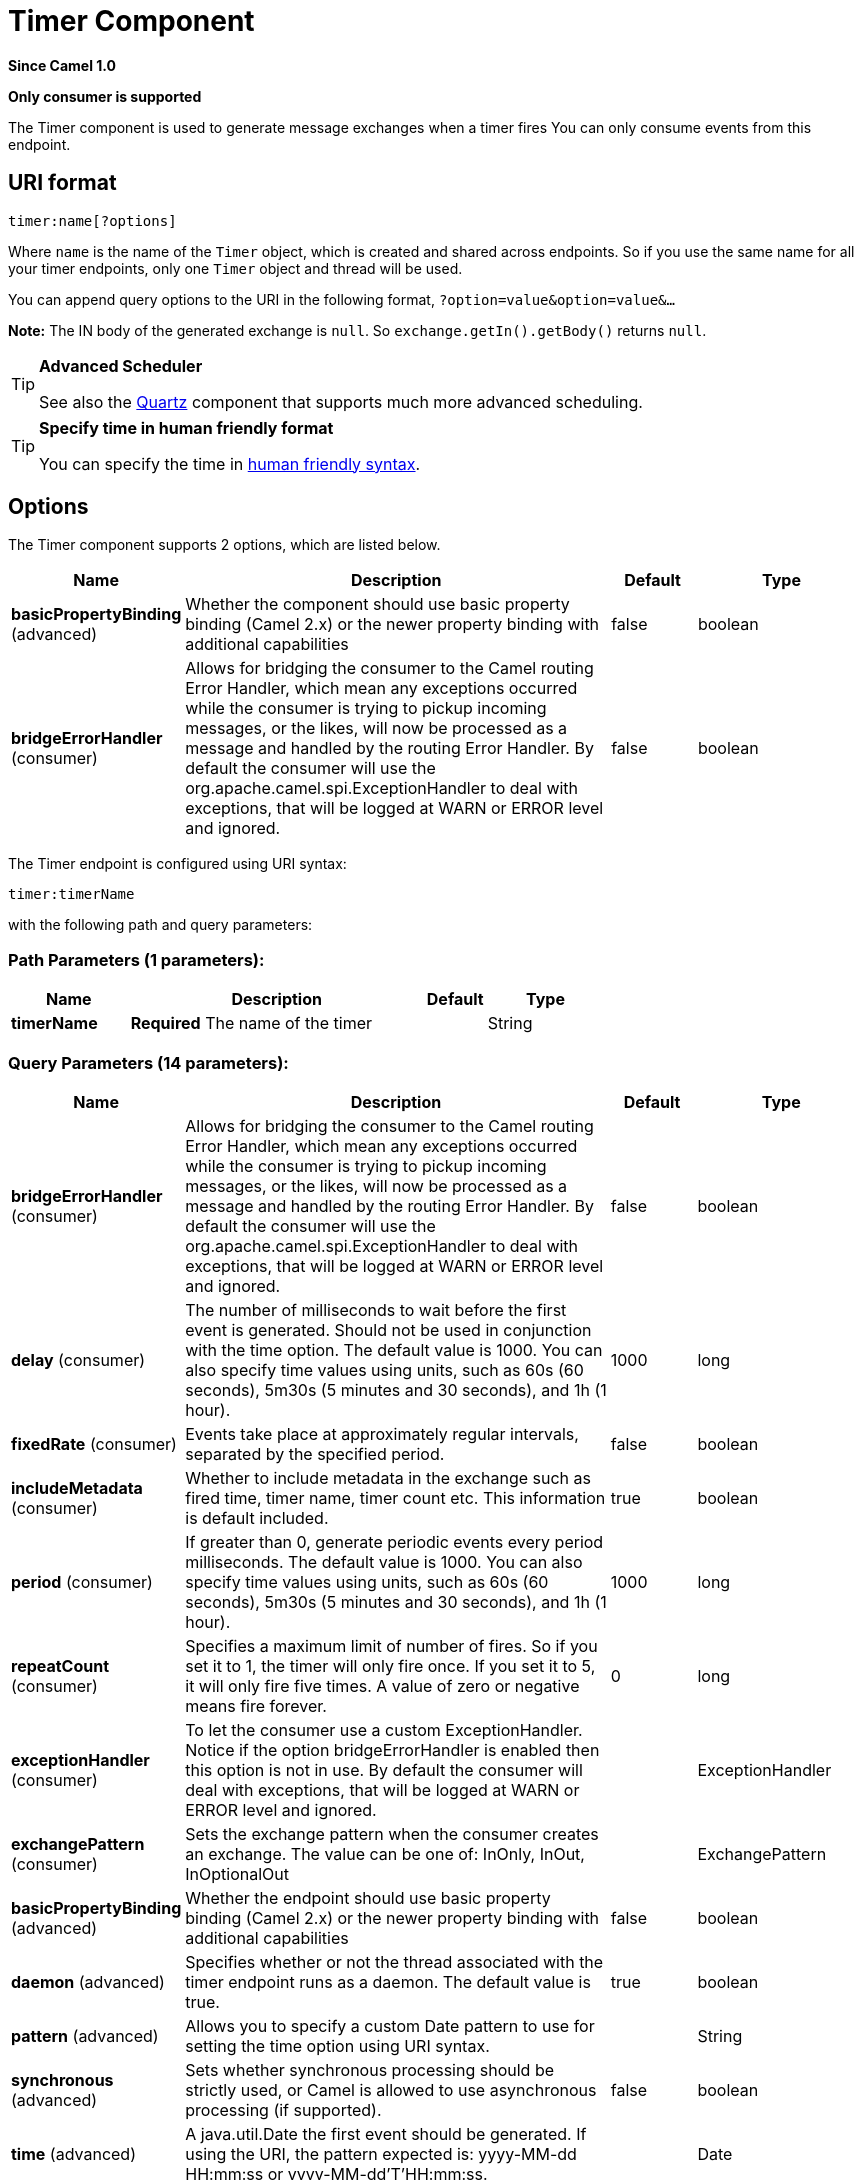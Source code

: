 [[timer-component]]
= Timer Component
:page-source: components/camel-timer/src/main/docs/timer-component.adoc

*Since Camel 1.0*

// HEADER START
*Only consumer is supported*
// HEADER END

The Timer component is used to generate message exchanges when a
timer fires You can only consume events from this endpoint.

== URI format

[source]
----
timer:name[?options]
----

Where `name` is the name of the `Timer` object, which is created and
shared across endpoints. So if you use the same name for all your timer
endpoints, only one `Timer` object and thread will be used.

You can append query options to the URI in the following format,
`?option=value&option=value&...`

*Note:* The IN body of the generated exchange is `null`. So
`exchange.getIn().getBody()` returns `null`.

[TIP]
====
*Advanced Scheduler*

See also the xref:quartz-component.adoc[Quartz] component that supports much more
advanced scheduling.
====

[TIP]
====
*Specify time in human friendly format*

You can specify the time in
xref:manual::faq/how-do-i-specify-time-period-in-a-human-friendly-syntax.adoc[human
friendly syntax].
====


== Options

// component options: START
The Timer component supports 2 options, which are listed below.



[width="100%",cols="2,5,^1,2",options="header"]
|===
| Name | Description | Default | Type
| *basicPropertyBinding* (advanced) | Whether the component should use basic property binding (Camel 2.x) or the newer property binding with additional capabilities | false | boolean
| *bridgeErrorHandler* (consumer) | Allows for bridging the consumer to the Camel routing Error Handler, which mean any exceptions occurred while the consumer is trying to pickup incoming messages, or the likes, will now be processed as a message and handled by the routing Error Handler. By default the consumer will use the org.apache.camel.spi.ExceptionHandler to deal with exceptions, that will be logged at WARN or ERROR level and ignored. | false | boolean
|===
// component options: END


// endpoint options: START
The Timer endpoint is configured using URI syntax:

----
timer:timerName
----

with the following path and query parameters:

=== Path Parameters (1 parameters):


[width="100%",cols="2,5,^1,2",options="header"]
|===
| Name | Description | Default | Type
| *timerName* | *Required* The name of the timer |  | String
|===


=== Query Parameters (14 parameters):


[width="100%",cols="2,5,^1,2",options="header"]
|===
| Name | Description | Default | Type
| *bridgeErrorHandler* (consumer) | Allows for bridging the consumer to the Camel routing Error Handler, which mean any exceptions occurred while the consumer is trying to pickup incoming messages, or the likes, will now be processed as a message and handled by the routing Error Handler. By default the consumer will use the org.apache.camel.spi.ExceptionHandler to deal with exceptions, that will be logged at WARN or ERROR level and ignored. | false | boolean
| *delay* (consumer) | The number of milliseconds to wait before the first event is generated. Should not be used in conjunction with the time option. The default value is 1000. You can also specify time values using units, such as 60s (60 seconds), 5m30s (5 minutes and 30 seconds), and 1h (1 hour). | 1000 | long
| *fixedRate* (consumer) | Events take place at approximately regular intervals, separated by the specified period. | false | boolean
| *includeMetadata* (consumer) | Whether to include metadata in the exchange such as fired time, timer name, timer count etc. This information is default included. | true | boolean
| *period* (consumer) | If greater than 0, generate periodic events every period milliseconds. The default value is 1000. You can also specify time values using units, such as 60s (60 seconds), 5m30s (5 minutes and 30 seconds), and 1h (1 hour). | 1000 | long
| *repeatCount* (consumer) | Specifies a maximum limit of number of fires. So if you set it to 1, the timer will only fire once. If you set it to 5, it will only fire five times. A value of zero or negative means fire forever. | 0 | long
| *exceptionHandler* (consumer) | To let the consumer use a custom ExceptionHandler. Notice if the option bridgeErrorHandler is enabled then this option is not in use. By default the consumer will deal with exceptions, that will be logged at WARN or ERROR level and ignored. |  | ExceptionHandler
| *exchangePattern* (consumer) | Sets the exchange pattern when the consumer creates an exchange. The value can be one of: InOnly, InOut, InOptionalOut |  | ExchangePattern
| *basicPropertyBinding* (advanced) | Whether the endpoint should use basic property binding (Camel 2.x) or the newer property binding with additional capabilities | false | boolean
| *daemon* (advanced) | Specifies whether or not the thread associated with the timer endpoint runs as a daemon. The default value is true. | true | boolean
| *pattern* (advanced) | Allows you to specify a custom Date pattern to use for setting the time option using URI syntax. |  | String
| *synchronous* (advanced) | Sets whether synchronous processing should be strictly used, or Camel is allowed to use asynchronous processing (if supported). | false | boolean
| *time* (advanced) | A java.util.Date the first event should be generated. If using the URI, the pattern expected is: yyyy-MM-dd HH:mm:ss or yyyy-MM-dd'T'HH:mm:ss. |  | Date
| *timer* (advanced) | To use a custom Timer |  | Timer
|===
// endpoint options: END

// spring-boot-auto-configure options: START
== Spring Boot Auto-Configuration

When using Spring Boot make sure to use the following Maven dependency to have support for auto configuration:

[source,xml]
----
<dependency>
  <groupId>org.apache.camel.springboot</groupId>
  <artifactId>camel-timer-starter</artifactId>
  <version>x.x.x</version>
  <!-- use the same version as your Camel core version -->
</dependency>
----


The component supports 4 options, which are listed below.



[width="100%",cols="2,5,^1,2",options="header"]
|===
| Name | Description | Default | Type
| *camel.component.timer.basic-property-binding* | Whether the component should use basic property binding (Camel 2.x) or the newer property binding with additional capabilities | false | Boolean
| *camel.component.timer.bridge-error-handler* | Allows for bridging the consumer to the Camel routing Error Handler, which mean any exceptions occurred while the consumer is trying to pickup incoming messages, or the likes, will now be processed as a message and handled by the routing Error Handler. By default the consumer will use the org.apache.camel.spi.ExceptionHandler to deal with exceptions, that will be logged at WARN or ERROR level and ignored. | false | Boolean
| *camel.component.timer.enabled* | Whether to enable auto configuration of the timer component. This is enabled by default. |  | Boolean
| *camel.component.timer.lazy-start-producer* | Whether the producer should be started lazy (on the first message). By starting lazy you can use this to allow CamelContext and routes to startup in situations where a producer may otherwise fail during starting and cause the route to fail being started. By deferring this startup to be lazy then the startup failure can be handled during routing messages via Camel's routing error handlers. Beware that when the first message is processed then creating and starting the producer may take a little time and prolong the total processing time of the processing. | false | Boolean
|===
// spring-boot-auto-configure options: END

== Exchange Properties

When the timer is fired, it adds the following information as properties
to the `Exchange`:

[width="100%",cols="10%,10%,80%",options="header",]
|===
|Name |Type |Description

|`Exchange.TIMER_NAME` |`String` |The value of the `name` option.

|`Exchange.TIMER_TIME` |`Date` |The value of the `time` option.

|`Exchange.TIMER_PERIOD` |`long` |The value of the `period` option.

|`Exchange.TIMER_FIRED_TIME` |`Date` |The time when the consumer fired.

|`Exchange.TIMER_COUNTER` |`Long` |The current fire counter. Starts from 1.
|===

== Sample

To set up a route that generates an event every 60 seconds:

[source,java]
----
from("timer://foo?fixedRate=true&period=60000").to("bean:myBean?method=someMethodName");
----

[TIP]
====
Instead of 60000 you can use period=60s which is more friendly to read.
====

The above route will generate an event and then invoke the
`someMethodName` method on the bean called `myBean` in the
Registry such as JNDI or Spring.

And the route in Spring DSL:

[source,xml]
-----
<route>
  <from uri="timer://foo?fixedRate=true&amp;period=60000"/>
  <to uri="bean:myBean?method=someMethodName"/>
</route>
-----

== Firing as soon as possible

*Since Camel 2.17*

You may want to fire messages in a Camel route as soon as possible you
can use a negative delay:

[source,xml]
----
<route>
  <from uri="timer://foo?delay=-1"/>
  <to uri="bean:myBean?method=someMethodName"/>
</route>
----

In this way the timer will fire messages immediately.

You can also specify a repeatCount parameter in conjunction with a
negative delay to stop firing messages after a fixed number has been
reached.

If you don't specify a repeatCount then the timer will continue firing
messages until the route will be stopped. 

== Firing only once

*Since Camel 2.8*

You may want to fire a message in a Camel route only once, such as when
starting the route. To do that you use the repeatCount option as shown:

[source,xml]
----
<route>
  <from uri="timer://foo?repeatCount=1"/>
  <to uri="bean:myBean?method=someMethodName"/>
</route>
----

